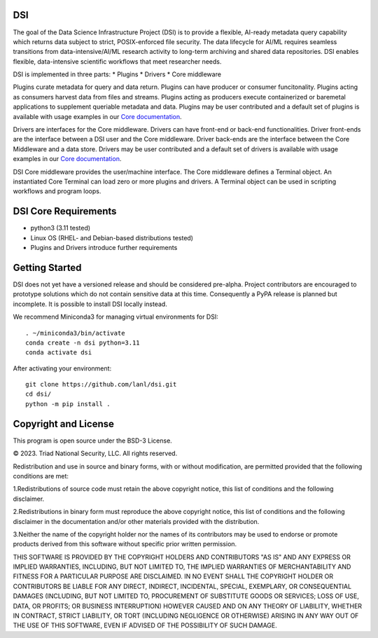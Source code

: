 =============
DSI
=============

.. image:: coverage.svg
      :target: https://lanl.github.io/dsi/htmlcov/index.html

The goal of the Data Science Infrastructure Project (DSI) is to provide a flexible, AI-ready metadata query capability which returns data subject to strict, POSIX-enforced file security. The data lifecycle for AI/ML requires seamless transitions from data-intensive/AI/ML research activity to long-term archiving and shared data repositories. DSI enables flexible, data-intensive scientific workflows that meet researcher needs.

DSI is implemented in three parts:
* Plugins
* Drivers
* Core middleware

Plugins curate metadata for query and data return. Plugins can have producer or consumer funcitonality. Plugins acting as consumers harvest data from files and streams. Plugins acting as producers execute containerized or baremetal applications to supplement queriable metadata and data. Plugins may be user contributed and a default set of plugins is available with usage examples in our `Core documentation <https://lanl.github.io/dsi/core.html>`_.

Drivers are interfaces for the Core middleware. Drivers can have front-end or back-end functionalities. Driver front-ends are the interface between a DSI user and the Core middleware. Driver back-ends are the interface between the Core Middleware and a data store. Drivers may be user contributed and a default set of drivers is available with usage examples in our `Core documentation <https://lanl.github.io/dsi/core.html>`_.

DSI Core middleware provides the user/machine interface. The Core middleware defines a Terminal object. An instantiated Core Terminal can load zero or more plugins and drivers. A Terminal object can be used in scripting workflows and program loops.

=====================
DSI Core Requirements
=====================
* python3 (3.11 tested)
* Linux OS (RHEL- and Debian-based distributions tested)
* Plugins and Drivers introduce further requirements

===============
Getting Started
===============

DSI does not yet have a versioned release and should be considered pre-alpha. Project contributors are encouraged to prototype solutions which do not contain sensitive data at this time. Consequently a PyPA release is planned but incomplete. It is possible to install DSI locally instead.

We recommend Miniconda3 for managing virtual environments for DSI::

	. ~/miniconda3/bin/activate
	conda create -n dsi python=3.11
	conda activate dsi

After activating your environment::

	git clone https://github.com/lanl/dsi.git
	cd dsi/
	python -m pip install .
	

=====================
Copyright and License
=====================

This program is open source under the BSD-3 License.

© 2023. Triad National Security, LLC. All rights reserved.

Redistribution and use in source and binary forms, with or without modification, are permitted
provided that the following conditions are met:

1.Redistributions of source code must retain the above copyright notice, this list of conditions and
the following disclaimer.
 
2.Redistributions in binary form must reproduce the above copyright notice, this list of conditions
and the following disclaimer in the documentation and/or other materials provided with the
distribution.
 
3.Neither the name of the copyright holder nor the names of its contributors may be used to endorse
or promote products derived from this software without specific prior written permission.

THIS SOFTWARE IS PROVIDED BY THE COPYRIGHT HOLDERS AND CONTRIBUTORS "AS
IS" AND ANY EXPRESS OR IMPLIED WARRANTIES, INCLUDING, BUT NOT LIMITED TO, THE
IMPLIED WARRANTIES OF MERCHANTABILITY AND FITNESS FOR A PARTICULAR
PURPOSE ARE DISCLAIMED. IN NO EVENT SHALL THE COPYRIGHT HOLDER OR
CONTRIBUTORS BE LIABLE FOR ANY DIRECT, INDIRECT, INCIDENTAL, SPECIAL,
EXEMPLARY, OR CONSEQUENTIAL DAMAGES (INCLUDING, BUT NOT LIMITED TO,
PROCUREMENT OF SUBSTITUTE GOODS OR SERVICES; LOSS OF USE, DATA, OR PROFITS;
OR BUSINESS INTERRUPTION) HOWEVER CAUSED AND ON ANY THEORY OF LIABILITY,
WHETHER IN CONTRACT, STRICT LIABILITY, OR TORT (INCLUDING NEGLIGENCE OR
OTHERWISE) ARISING IN ANY WAY OUT OF THE USE OF THIS SOFTWARE, EVEN IF
ADVISED OF THE POSSIBILITY OF SUCH DAMAGE.
